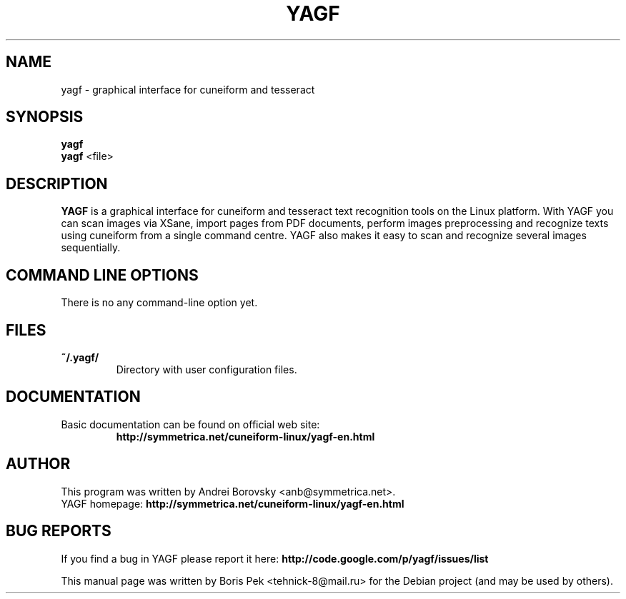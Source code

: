 .TH "YAGF" "1" "30 Jan 2012"
.SH "NAME"
yagf \- graphical interface for cuneiform and tesseract
.SH "SYNOPSIS"
.PP
.B yagf
.br
.B yagf
<file>
.SH "DESCRIPTION"
.B YAGF
is a graphical interface for cuneiform and tesseract text recognition tools on
the Linux platform. With YAGF you can scan images via XSane, import pages from
PDF documents, perform images preprocessing and recognize texts using cuneiform
from a single command centre. YAGF also makes it easy to scan and recognize
several images sequentially.
.SH "COMMAND LINE OPTIONS"
.RB "There is no any command-line option yet."
.PP
.SH "FILES"
.TP
.B "~/.yagf/"
Directory with user configuration files.
.SH "DOCUMENTATION"
.TP
Basic documentation can be found on official web site:
.br
\fBhttp://symmetrica.net/cuneiform-linux/yagf-en.html\fR
.SH AUTHOR
This program was written by Andrei Borovsky <anb@symmetrica.net>.
.br
YAGF homepage: \fBhttp://symmetrica.net/cuneiform-linux/yagf-en.html\fR
.SH "BUG REPORTS"
If you find a bug in YAGF please report it here:
.B http://code.google.com/p/yagf/issues/list
.PP
This manual page was written by Boris Pek <tehnick-8@mail.ru> for the Debian
project (and may be used by others).
